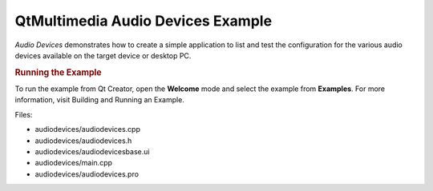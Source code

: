 .. _sdk_qtmultimedia_audio_devices_example:
QtMultimedia Audio Devices Example
==================================



*Audio Devices* demonstrates how to create a simple application to list
and test the configuration for the various audio devices available on
the target device or desktop PC.

|image0|

.. rubric:: Running the Example
   :name: running-the-example

To run the example from Qt Creator, open the **Welcome** mode and select
the example from **Examples**. For more information, visit Building and
Running an Example.

Files:

-  audiodevices/audiodevices.cpp
-  audiodevices/audiodevices.h
-  audiodevices/audiodevicesbase.ui
-  audiodevices/main.cpp
-  audiodevices/audiodevices.pro

.. |image0| image:: /media/sdk/apps/qml/qtmultimedia-audiodevices-example/images/audiodevices.png

